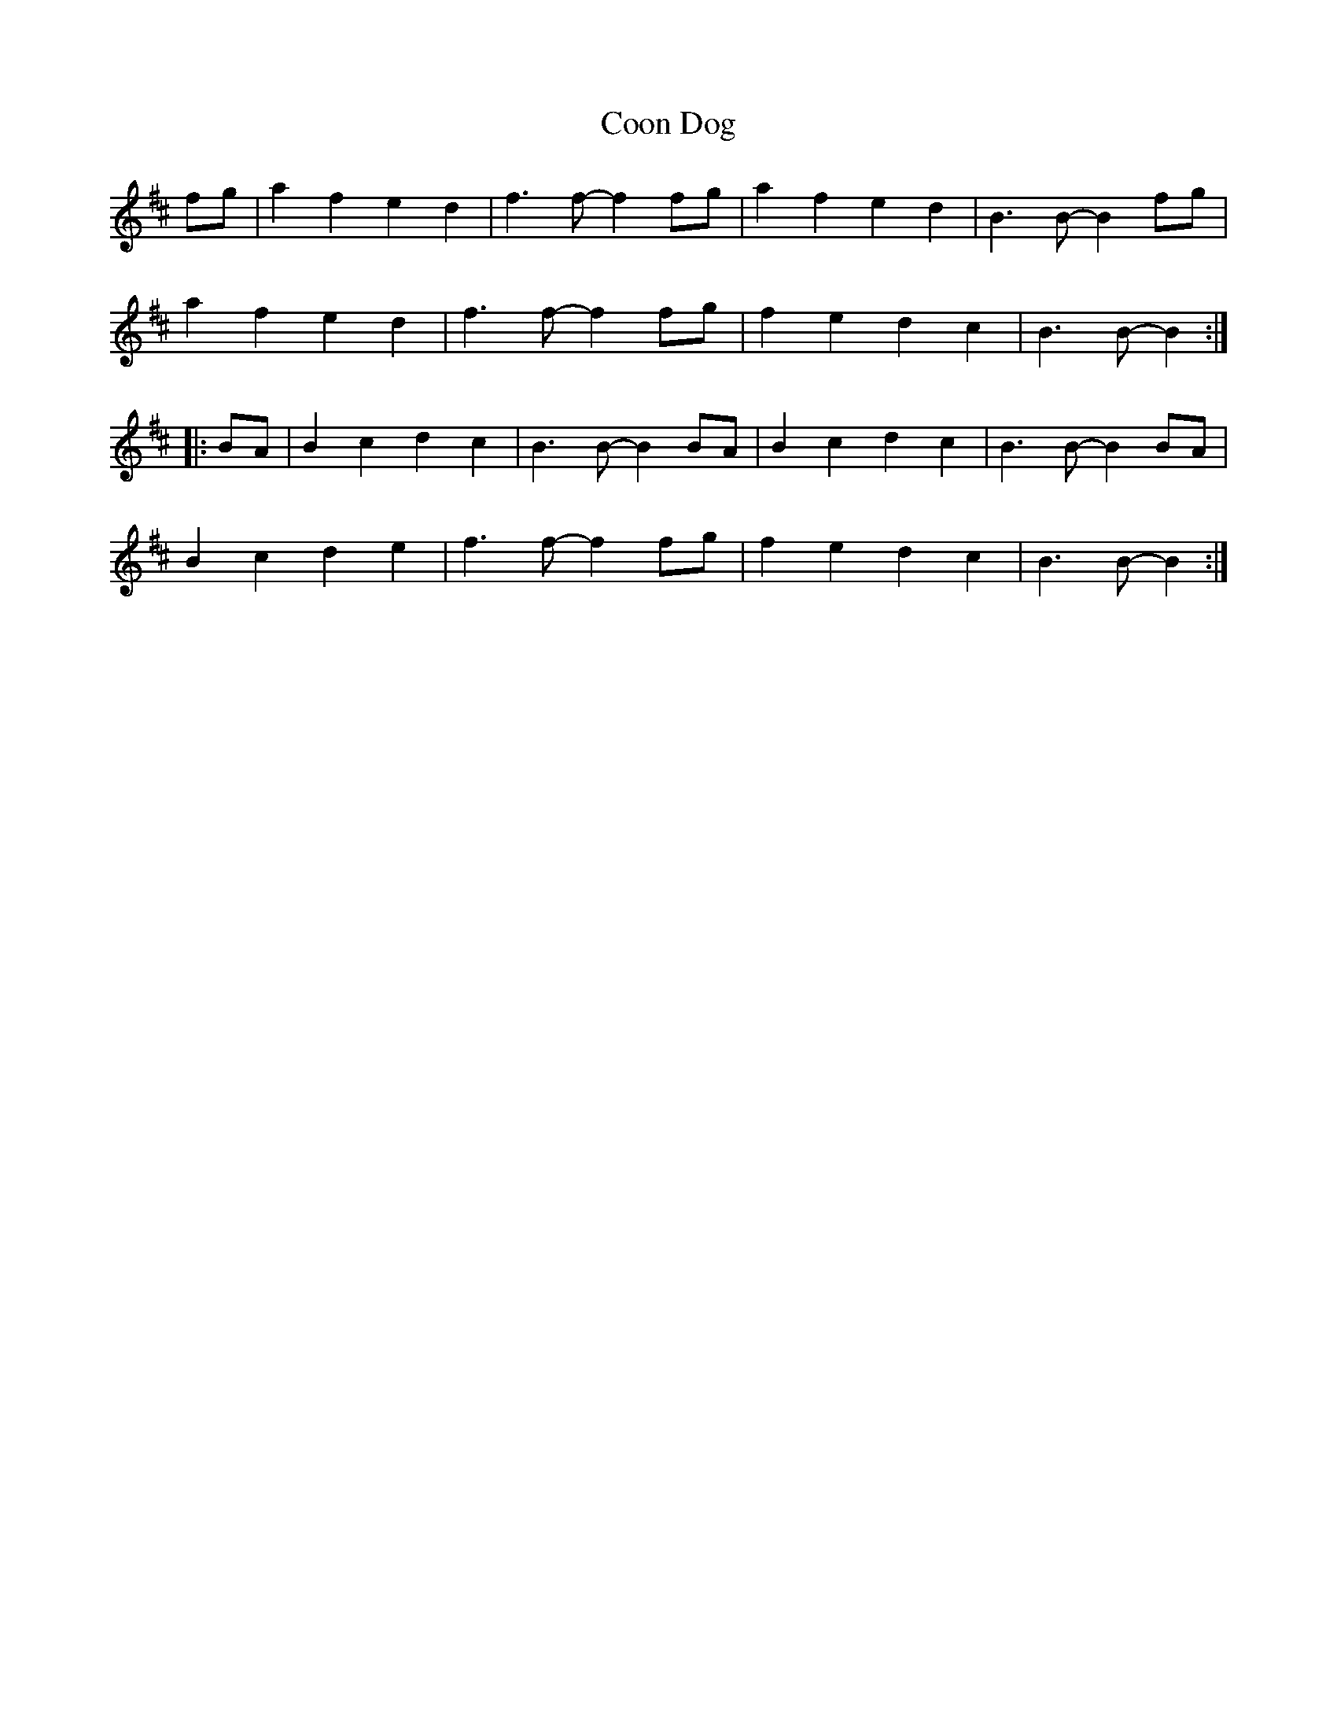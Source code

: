X: 8210
T: Coon Dog
R: march
M: 
K: Dmajor
fg|a2f2 e2d2|f3f- f2fg|a2f2 e2d2|B3B- B2fg|
a2f2 e2d2|f3f- f2fg|f2e2 d2c2|B3B- B2:|
|:BA|B2c2 d2c2|B3B- B2BA|B2c2 d2c2|B3B- B2BA|
B2c2 d2e2|f3f- f2fg|f2e2 d2c2|B3 B-B2:|

